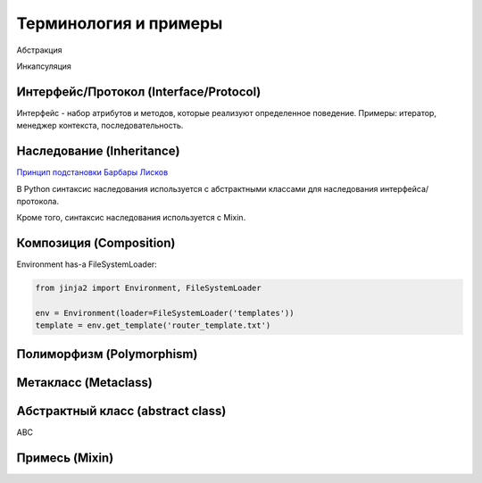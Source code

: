 Терминология и примеры
----------------------

Абстракция


Инкапсуляция


Интерфейс/Протокол (Interface/Protocol)
~~~~~~~~~~~~~~~~~~~~~~~~~~~~~~~~~~~~~~~

Интерфейс - набор атрибутов и методов, которые реализуют определенное поведение. Примеры: итератор, менеджер контекста, последовательность.


Наследование (Inheritance)
~~~~~~~~~~~~~~~~~~~~~~~~~~

`Принцип подстановки Барбары Лисков <https://ru.wikipedia.org/wiki/%D0%9F%D1%80%D0%B8%D0%BD%D1%86%D0%B8%D0%BF_%D0%BF%D0%BE%D0%B4%D1%81%D1%82%D0%B0%D0%BD%D0%BE%D0%B2%D0%BA%D0%B8_%D0%91%D0%B0%D1%80%D0%B1%D0%B0%D1%80%D1%8B_%D0%9B%D0%B8%D1%81%D0%BA%D0%BE%D0%B2>`__


В Python синтаксис наследования используется с абстрактными классами для наследования интерфейса/протокола.

Кроме того, синтаксис наследования используется с Mixin.


Композиция (Composition)
~~~~~~~~~~~~~~~~~~~~~~~~

Environment has-a FileSystemLoader:

.. code:: python

    from jinja2 import Environment, FileSystemLoader

    env = Environment(loader=FileSystemLoader('templates'))
    template = env.get_template('router_template.txt')


Полиморфизм (Polymorphism)
~~~~~~~~~~~~~~~~~~~~~~~~~~

Метакласс (Metaclass)
~~~~~~~~~~~~~~~~~~~~~

Абстрактный класс (abstract class)
~~~~~~~~~~~~~~~~~~~~~~~~~~~~~~~~~~

ABC


Примесь (Mixin)
~~~~~~~~~~~~~~~


